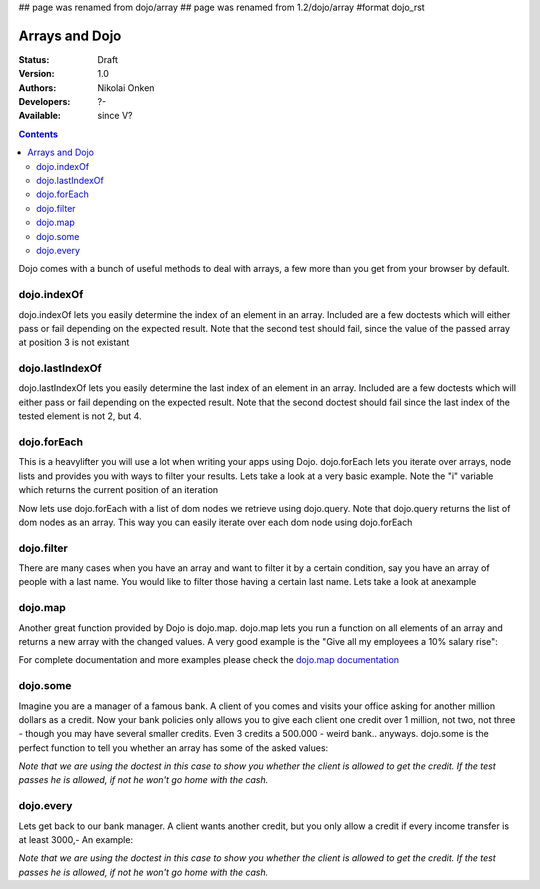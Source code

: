 ## page was renamed from dojo/array
## page was renamed from 1.2/dojo/array
#format dojo_rst

Arrays and Dojo
===============

:Status: Draft
:Version: 1.0
:Authors: Nikolai Onken
:Developers: ?-
:Available: since V?

.. contents::
    :depth: 2

Dojo comes with a bunch of useful methods to deal with arrays, a few more than you get from your browser by default.


============
dojo.indexOf
============

dojo.indexOf lets you easily determine the index of an element in an array.
Included are a few doctests which will either pass or fail depending on the expected result.
Note that the second test should fail, since the value of the passed array at position 3 is not existant

.. codeviewer::
  
  <style type="text/css">
    @import "/moin_static163/js/dojo/trunk/release/dojo/dojox/widget/DocTester/DocTester.css"; 
  </style>
  <script type="text/javascript">dojo.require("dojox.widget.DocTester");</script>
  <div dojoType="dojox.widget.DocTester">
    >>> dojo.indexOf(["foo", "hoo", "zoo"], "zoo")
    "2"
    >>> dojo.indexOf(["foo", "hoo", "zoo"], "zoo")
    "3"
  </div>


================
dojo.lastIndexOf
================

dojo.lastIndexOf lets you easily determine the last index of an element in an array.
Included are a few doctests which will either pass or fail depending on the expected result.
Note that the second doctest should fail since the last index of the tested element is not 2, but 4.

.. codeviewer::
  
  <style type="text/css">
    @import "/moin_static163/js/dojo/trunk/release/dojo/dojox/widget/DocTester/DocTester.css"; 
  </style>
  <script type="text/javascript">dojo.require("dojox.widget.DocTester");</script>
  <div dojoType="dojox.widget.DocTester">
    >>> dojo.lastIndexOf(["foo", "hoo", "zoo", "shoe", "zoo", "nuu"], "zoo")
    "4"
    >>> dojo.lastIndexOf(["foo", "hoo", "zoo", "shoe", "zoo", "nuu"], "zoo")
    "2"
  </div>


============
dojo.forEach
============

This is a heavylifter you will use a lot when writing your apps using Dojo. dojo.forEach lets you iterate over arrays, node lists and provides you with ways to filter your results. Lets take a look at a very basic example.
Note the "i" variable which returns the current position of an iteration

.. cv-compound::

  .. cv :: javascript

    <script type="text/javascript">
    dojo.require("dijit.form.Button"); // this is just to make the demo look nicer

    var arrFruit = ["apples", "kiwis", "pineapples"];
    function populateData(){
      dojo.forEach(arrFruit, function(item, i){
        var li = dojo.doc.createElement("li");
        li.innerHTML = i+1+". "+item;
        dojo.byId("forEach-items").appendChild(li);
      });
    }
    </script>

  .. cv :: html

    <button dojoType="dijit.form.Button" onClick="populateData()">Populate data</button>
    <ul id="forEach-items">

    </ul>

Now lets use dojo.forEach with a list of dom nodes we retrieve using dojo.query. Note that dojo.query returns the list of dom nodes as an array. This way you can easily iterate over each dom node using dojo.forEach

.. cv-compound::

  .. cv :: javascript

    <script type="text/javascript">
    dojo.require("dijit.form.Button"); // this is just to make the demo look nicer

    var arr = ["apples", "kiwis", "pineapples"];
    function populateQueryData(){
      dojo.query("li").forEach(function(item, i){
        var li = dojo.doc.createElement("li");
        li.innerHTML = i+1+". "+item.innerHTML;
        dojo.byId("forEachQuery-items").appendChild(li);
      });
    }
    </script>

  .. cv :: html

    <button dojoType="dijit.form.Button" onClick="populateQueryData()">Populate data</button>
    <ul id="forEachQuery-items">

    </ul>


===========
dojo.filter
===========

There are many cases when you have an array and want to filter it by a certain condition, say you have an array of people with a last name. You would like to filter those having a certain last name. Lets take a look at anexample

.. cv-compound::

  .. cv :: javascript

    <script type="text/javascript">
    dojo.require("dijit.form.Button"); // this is just to make the demo look nicer

    var arr = [{surname: "Washington", name: "Paul"}, 
               {surname: "Gordon", name: "Amie"}, 
               {surname: "Meyer", name: "Sofie"}, 
               {surname: "Jaysons", name: "Josh"}, 
               {surname: "Washington", name: "George"}, 
               {surname: "Doormat", name: "Amber"}, 
               {surname: "Smith", name: "Susan"}, 
               {surname: "Hill", name: "Strawberry"}, 
               {surname: "Washington", name: "Dan"}, 
               {surname: "Dojo", name: "Master"}];

    function filterArray(){
      var filteredArr = dojo.filter(arr, function(item){
        return item.surname == "Washington";
      });

      dojo.forEach(filteredArr, function(item, i){
        var li = dojo.doc.createElement("li");
        li.innerHTML = i+1+". "+item.surname+", "+item.name;
        dojo.byId("filtered-items").appendChild(li);
      });

      dojo.forEach(arr, function(item, i){
        var li = dojo.doc.createElement("li");
        li.innerHTML = i+1+". "+item.surname+", "+item.name;
        dojo.byId("unFiltered-items").appendChild(li);
      });
    }
    </script>

  .. cv :: html

    <button dojoType="dijit.form.Button" onClick="filterArray()">Filter array</button>
    <div style="width: 300px; float: left;">
    Filtered items<br />(only people with "Washington" as surname)
    <ul id="filtered-items">

    </ul>
    </div>
    <div style="width: 300px; float: left;">
    Unfiltered items<br /> (all people are represented in the list)
    <ul id="unFiltered-items">

    </ul>
    </div>

========
dojo.map
========

Another great function provided by Dojo is dojo.map. dojo.map lets you run a function on all elements of an array and returns a new array with the changed values. A very good example is the "Give all my employees a 10% salary rise":

.. cv-compound::

  .. cv :: javascript

    <script type="text/javascript">
    dojo.require("dijit.form.Button"); // this is just to make the demo look nicer

    var arrSalary = [200, 300, 1500, 5, 4500];

    function raiseSalary(){
      var raisedSalaries = dojo.map(arrSalary, function(item){
        return item+(item/100)*10;
      });

      dojo.forEach(raisedSalaries, function(item, i){
        var li = dojo.doc.createElement("li");
        li.innerHTML = i+1+". New salary: "+item;
        dojo.byId("filteredSalary-items").appendChild(li);
      });

      dojo.forEach(arrSalary, function(item, i){
        var li = dojo.doc.createElement("li");
        li.innerHTML = i+1+". Old salary: "+item;
        dojo.byId("unFilteredSalary-items").appendChild(li);
      });
    }
    </script>

  .. cv :: html

    <button dojoType="dijit.form.Button" onClick="raiseSalary()">Raise the salary</button>
    <div style="width: 300px; float: left;">
    Peoples salaries after raise:
    <ul id="filteredSalary-items">

    </ul>
    </div>
    <div style="width: 300px; float: left;">
    Peoples salaries before raise:
    <ul id="unFilteredSalary-items">

    </ul>
    </div>

For complete documentation and more examples please check the `dojo.map documentation <dojo/map>`_


=========
dojo.some
=========

Imagine you are a manager of a famous bank. A client of you comes and visits your office asking for another million dollars as a credit.
Now your bank policies only allows you to give each client one credit over 1 million, not two, not three - though you may have several smaller credits. Even 3 credits a 500.000 - weird bank.. anyways. dojo.some is the perfect function to tell you whether an array has some of the asked values:

*Note that we are using the doctest in this case to show you whether the client is allowed to get the credit. If the test passes he is allowed, if not he won't go home with the cash.*

.. codeviewer::
  
  <style type="text/css">
    @import "/moin_static163/js/dojo/trunk/release/dojo/dojox/widget/DocTester/DocTester.css"; 
  </style>
  <script type="text/javascript">dojo.require("dojox.widget.DocTester");</script>
  <div dojoType="dojox.widget.DocTester">
    >>> dojo.some([200000, 500000, 350000, 1000000, 75, 3], function(item){ return item>=1000000})
    "true"
    >>> dojo.some([200000, 500000, 350000, 100000, 75, 3], function(item){ return item>=1000000})
    "false"
  </div>


==========
dojo.every
==========

Lets get back to our bank manager. A client wants another credit, but you only allow a credit if every income transfer is at least 3000,-
An example:

*Note that we are using the doctest in this case to show you whether the client is allowed to get the credit. If the test passes he is allowed, if not he won't go home with the cash.*

.. codeviewer::
  
  <style type="text/css">
    @import "/moin_static163/js/dojo/trunk/release/dojo/dojox/widget/DocTester/DocTester.css"; 
  </style>
  <script type="text/javascript">dojo.require("dojox.widget.DocTester");</script>
  <div dojoType="dojox.widget.DocTester">
    >>> dojo.every([{'month': 'january', 'income': 2000}, {'month': 'february', 'income': 3200}, {'month': 'march', 'income': 2100}], function(item){ return item.income>=3000})
    "false"
    >>> dojo.every([{'month': 'january', 'income': 5000}, {'month': 'february', 'income': 4200}, {'month': 'march', 'income': 3100}], function(item){ return item.income>=3000})
    "true"
  </div>
